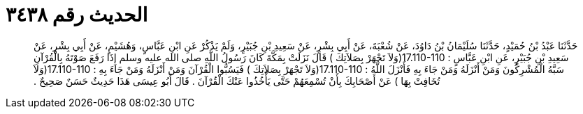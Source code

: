 
= الحديث رقم ٣٤٣٨

[quote.hadith]
حَدَّثَنَا عَبْدُ بْنُ حُمَيْدٍ، حَدَّثَنَا سُلَيْمَانُ بْنُ دَاوُدَ، عَنْ شُعْبَةَ، عَنْ أَبِي بِشْرٍ، عَنْ سَعِيدِ بْنِ جُبَيْرٍ، وَلَمْ يَذْكُرْ عَنِ ابْنِ عَبَّاسٍ، وَهُشَيْمٍ، عَنْ أَبِي بِشْرٍ، عَنْ سَعِيدِ بْنِ جُبَيْرٍ، عَنِ ابْنِ عَبَّاسٍ ‏:‏ ‏17.110-110(‏وَلاَ تَجْهَرْ بِصَلاَتِكَ ‏)‏ قَالَ نَزَلَتْ بِمَكَّةَ كَانَ رَسُولُ اللَّهِ صلى الله عليه وسلم إِذَا رَفَعَ صَوْتَهُ بِالْقُرْآنِ سَبَّهُ الْمُشْرِكُونَ وَمَنْ أَنْزَلَهُ وَمَنْ جَاءَ بِهِ فَأَنْزَلَ اللَّهُ ‏:‏ ‏17.110-110(‏وَلاَ تَجْهَرْ بِصَلاَتِكَ ‏)‏ فَيَسُبُّوا الْقُرْآنَ وَمَنْ أَنْزَلَهُ وَمَنْ جَاءَ بِهِ ‏:‏ ‏17.110-110(‏وَلاَ تُخَافِتْ بِهَا ‏)‏ عَنْ أَصْحَابِكَ بِأَنْ تُسْمِعَهُمْ حَتَّى يَأْخُذُوا عَنْكَ الْقُرْآنَ ‏.‏ قَالَ أَبُو عِيسَى هَذَا حَدِيثٌ حَسَنٌ صَحِيحٌ ‏.‏